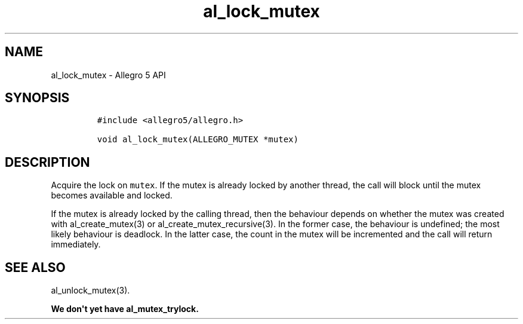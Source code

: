 .\" Automatically generated by Pandoc 1.16.0.2
.\"
.TH "al_lock_mutex" "3" "" "Allegro reference manual" ""
.hy
.SH NAME
.PP
al_lock_mutex \- Allegro 5 API
.SH SYNOPSIS
.IP
.nf
\f[C]
#include\ <allegro5/allegro.h>

void\ al_lock_mutex(ALLEGRO_MUTEX\ *mutex)
\f[]
.fi
.SH DESCRIPTION
.PP
Acquire the lock on \f[C]mutex\f[].
If the mutex is already locked by another thread, the call will block
until the mutex becomes available and locked.
.PP
If the mutex is already locked by the calling thread, then the behaviour
depends on whether the mutex was created with al_create_mutex(3) or
al_create_mutex_recursive(3).
In the former case, the behaviour is undefined; the most likely
behaviour is deadlock.
In the latter case, the count in the mutex will be incremented and the
call will return immediately.
.SH SEE ALSO
.PP
al_unlock_mutex(3).
.PP
\f[B]We don\[aq]t yet have al_mutex_trylock.\f[]
